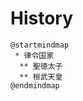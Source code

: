 * History
#+BEGIN_SRC plantuml :file ./history.png
@startmindmap
 * 律令国家
  ** 聖徳太子
  ** 桓武天皇
@endmindmap
#+END_SRC
